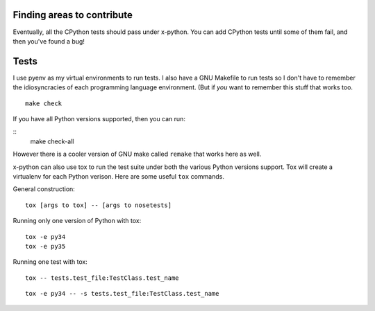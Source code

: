 Finding areas to contribute
---------------------------

Eventually, all the CPython tests should pass under x-python.  You can add
CPython tests until some of them fail, and then you've found a bug!

Tests
-----

I use pyenv as my virtual environments to run tests. I also have a GNU
Makefile to run tests so I don't have to remember the idiosyncracies
of each programming language environment. (But if *you* want to
remember this stuff that works too.

::

   make check

If you have all Python versions supported, then you can run:

::
   make check-all

However there is a cooler version of GNU make called ``remake`` that
works here as well.

x-python can also use tox to run the test suite under both the various
Python versions support. Tox will create a virtualenv for each Python
verison.  Here are some useful ``tox`` commands.

General construction::

    tox [args to tox] -- [args to nosetests]

Running only one version of Python with tox::

    tox -e py34
    tox -e py35

Running one test with tox::

    tox -- tests.test_file:TestClass.test_name

::

    tox -e py34 -- -s tests.test_file:TestClass.test_name
